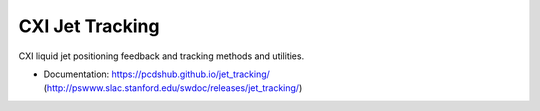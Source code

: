 ===============================
CXI Jet Tracking
===============================

.. image:: https://img.shields.io/travis/pcdshub/jet_tracking.svg
        :target: https://travis-ci.org/pcdshub/jet_tracking

.. image:: https://img.shields.io/pypi/v/jet_tracking.svg
        :target: https://pypi.python.org/pypi/jet_tracking


CXI liquid jet positioning feedback and tracking methods and utilities.

* Documentation: https://pcdshub.github.io/jet_tracking/ (http://pswww.slac.stanford.edu/swdoc/releases/jet_tracking/)
